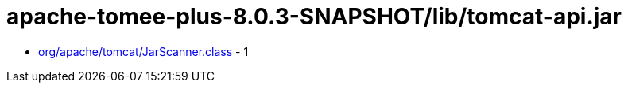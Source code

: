 = apache-tomee-plus-8.0.3-SNAPSHOT/lib/tomcat-api.jar

 - link:org/apache/tomcat/JarScanner.adoc[org/apache/tomcat/JarScanner.class] - 1
